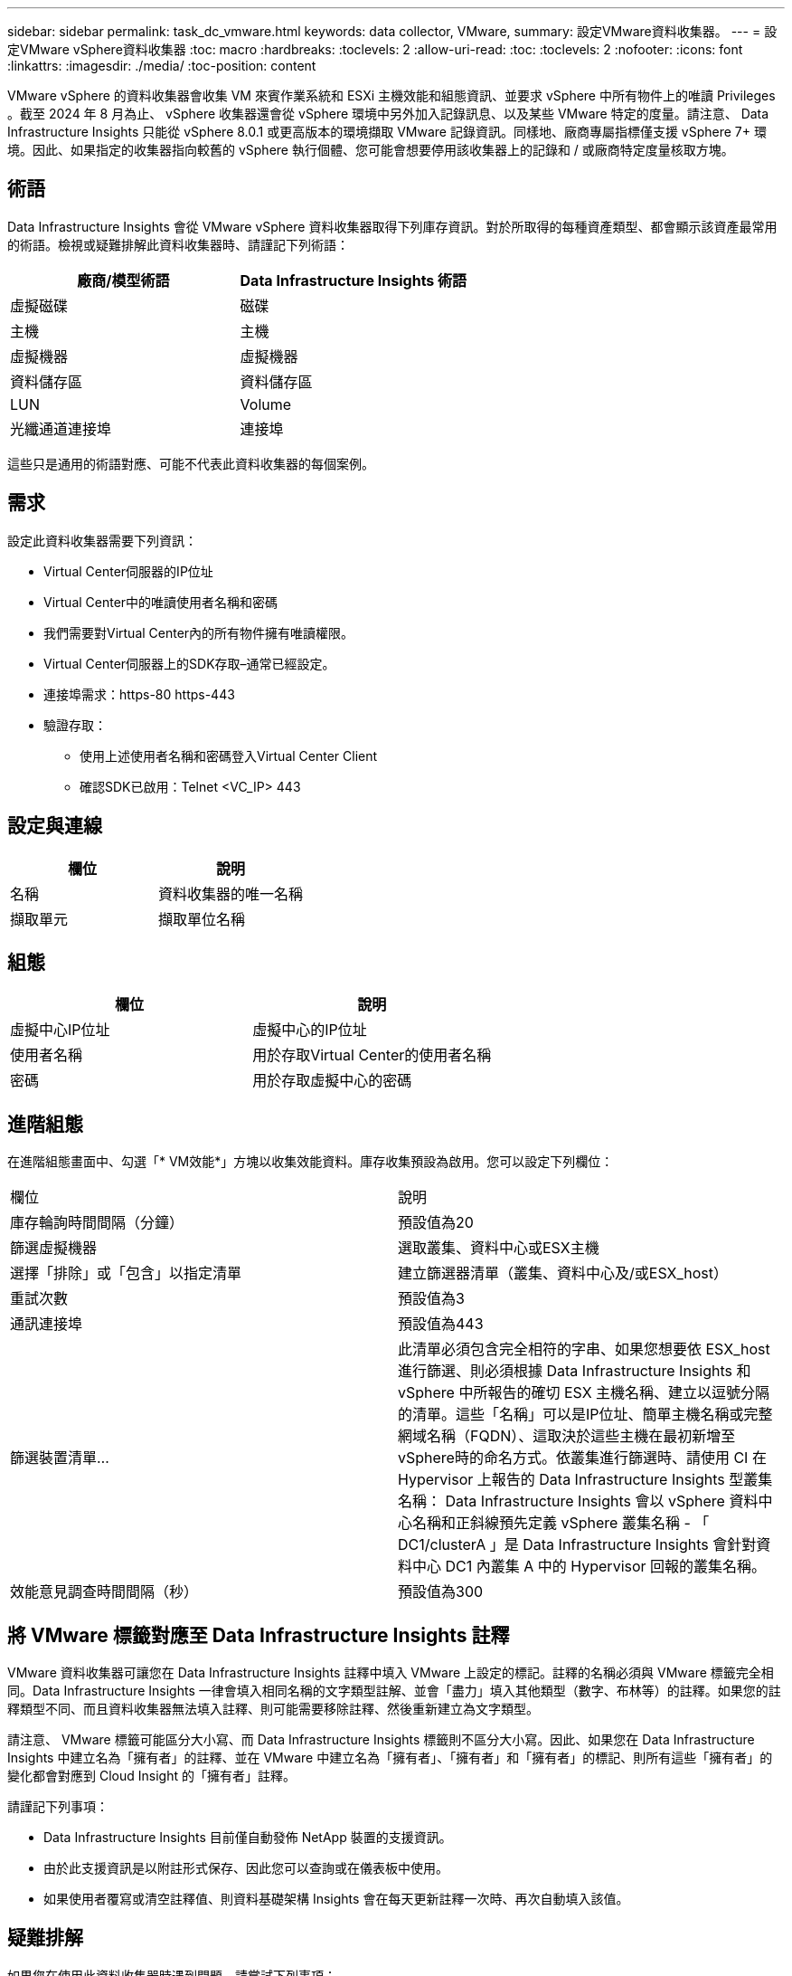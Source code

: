 ---
sidebar: sidebar 
permalink: task_dc_vmware.html 
keywords: data collector, VMware, 
summary: 設定VMware資料收集器。 
---
= 設定VMware vSphere資料收集器
:toc: macro
:hardbreaks:
:toclevels: 2
:allow-uri-read: 
:toc: 
:toclevels: 2
:nofooter: 
:icons: font
:linkattrs: 
:imagesdir: ./media/
:toc-position: content


[role="lead"]
VMware vSphere 的資料收集器會收集 VM 來賓作業系統和 ESXi 主機效能和組態資訊、並要求 vSphere 中所有物件上的唯讀 Privileges 。截至 2024 年 8 月為止、 vSphere 收集器還會從 vSphere 環境中另外加入記錄訊息、以及某些 VMware 特定的度量。請注意、 Data Infrastructure Insights 只能從 vSphere 8.0.1 或更高版本的環境擷取 VMware 記錄資訊。同樣地、廠商專屬指標僅支援 vSphere 7+ 環境。因此、如果指定的收集器指向較舊的 vSphere 執行個體、您可能會想要停用該收集器上的記錄和 / 或廠商特定度量核取方塊。



== 術語

Data Infrastructure Insights 會從 VMware vSphere 資料收集器取得下列庫存資訊。對於所取得的每種資產類型、都會顯示該資產最常用的術語。檢視或疑難排解此資料收集器時、請謹記下列術語：

[cols="2*"]
|===
| 廠商/模型術語 | Data Infrastructure Insights 術語 


| 虛擬磁碟 | 磁碟 


| 主機 | 主機 


| 虛擬機器 | 虛擬機器 


| 資料儲存區 | 資料儲存區 


| LUN | Volume 


| 光纖通道連接埠 | 連接埠 
|===
這些只是通用的術語對應、可能不代表此資料收集器的每個案例。



== 需求

設定此資料收集器需要下列資訊：

* Virtual Center伺服器的IP位址
* Virtual Center中的唯讀使用者名稱和密碼
* 我們需要對Virtual Center內的所有物件擁有唯讀權限。
* Virtual Center伺服器上的SDK存取–通常已經設定。
* 連接埠需求：https-80 https-443
* 驗證存取：
+
** 使用上述使用者名稱和密碼登入Virtual Center Client
** 確認SDK已啟用：Telnet <VC_IP> 443






== 設定與連線

[cols="2*"]
|===
| 欄位 | 說明 


| 名稱 | 資料收集器的唯一名稱 


| 擷取單元 | 擷取單位名稱 
|===


== 組態

[cols="2*"]
|===
| 欄位 | 說明 


| 虛擬中心IP位址 | 虛擬中心的IP位址 


| 使用者名稱 | 用於存取Virtual Center的使用者名稱 


| 密碼 | 用於存取虛擬中心的密碼 
|===


== 進階組態

在進階組態畫面中、勾選「* VM效能*」方塊以收集效能資料。庫存收集預設為啟用。您可以設定下列欄位：

[cols="2*"]
|===


| 欄位 | 說明 


| 庫存輪詢時間間隔（分鐘） | 預設值為20 


| 篩選虛擬機器 | 選取叢集、資料中心或ESX主機 


| 選擇「排除」或「包含」以指定清單 | 建立篩選器清單（叢集、資料中心及/或ESX_host） 


| 重試次數 | 預設值為3 


| 通訊連接埠 | 預設值為443 


| 篩選裝置清單... | 此清單必須包含完全相符的字串、如果您想要依 ESX_host 進行篩選、則必須根據 Data Infrastructure Insights 和 vSphere 中所報告的確切 ESX 主機名稱、建立以逗號分隔的清單。這些「名稱」可以是IP位址、簡單主機名稱或完整網域名稱（FQDN）、這取決於這些主機在最初新增至vSphere時的命名方式。依叢集進行篩選時、請使用 CI 在 Hypervisor 上報告的 Data Infrastructure Insights 型叢集名稱： Data Infrastructure Insights 會以 vSphere 資料中心名稱和正斜線預先定義 vSphere 叢集名稱 - 「 DC1/clusterA 」是 Data Infrastructure Insights 會針對資料中心 DC1 內叢集 A 中的 Hypervisor 回報的叢集名稱。 


| 效能意見調查時間間隔（秒） | 預設值為300 
|===


== 將 VMware 標籤對應至 Data Infrastructure Insights 註釋

VMware 資料收集器可讓您在 Data Infrastructure Insights 註釋中填入 VMware 上設定的標記。註釋的名稱必須與 VMware 標籤完全相同。Data Infrastructure Insights 一律會填入相同名稱的文字類型註解、並會「盡力」填入其他類型（數字、布林等）的註釋。如果您的註釋類型不同、而且資料收集器無法填入註釋、則可能需要移除註釋、然後重新建立為文字類型。

請注意、 VMware 標籤可能區分大小寫、而 Data Infrastructure Insights 標籤則不區分大小寫。因此、如果您在 Data Infrastructure Insights 中建立名為「擁有者」的註釋、並在 VMware 中建立名為「擁有者」、「擁有者」和「擁有者」的標記、則所有這些「擁有者」的變化都會對應到 Cloud Insight 的「擁有者」註釋。

請謹記下列事項：

* Data Infrastructure Insights 目前僅自動發佈 NetApp 裝置的支援資訊。
* 由於此支援資訊是以附註形式保存、因此您可以查詢或在儀表板中使用。
* 如果使用者覆寫或清空註釋值、則資料基礎架構 Insights 會在每天更新註釋一次時、再次自動填入該值。




== 疑難排解

如果您在使用此資料收集器時遇到問題、請嘗試下列事項：



=== 庫存

[cols="2*"]
|===
| 問題： | 試用： 


| 錯誤：包含篩選VM的清單不可為空白 | 如果選取「包含清單」、請列出有效的資料中心、叢集或主機名稱以篩選VM 


| 錯誤：無法在IP上建立與VirtualCenter的連線 | 可能的解決方案：*驗證輸入的認證資料和IP位址。*嘗試使用VMware Infrastructure Client與Virtual Center通訊。*嘗試使用受管理的物件瀏覽器（例如MOB）與Virtual Center通訊。 


| 錯誤：IP上的VirtualCenter具有不符合JVM要求的憑證 | 可能的解決方案：*建議：使用更強大的功能（例如 1024位元）RSA金鑰。*不建議：修改JVM java.security組態、以利用限制JDK.certpath.disabledAlgorith數 來允許512位元RSA金鑰。請參閱。 link:http://www.oracle.com/technetwork/java/javase/7u40-relnotes-2004172.html["JDK 7 update 40 發行說明"] 


| 我看到以下訊息：「 VMware 日誌套件在 8.0.1 版以下的 VMware 上不受支援」 | 8.0.1 之前的 VMware 版本不支援記錄收集。如果您想要使用 Data Infrastructure Insights 中的記錄集合功能、請將 VI Center Infrastructure 基礎架構升級至 8.0.1 版或更新版本。如需詳細資訊，請參閱本link:https://kb.netapp.com/Cloud/BlueXP/Cloud_Insights/VMware_Logs_package_is_not_supported_on_VMware_below_version_8.0.1___Data_Infrastructure_Insights["知識庫文章"]。 
|===
您可以在頁面或中找到其他link:concept_requesting_support.html["支援"]link:reference_data_collector_support_matrix.html["資料收集器支援對照表"]資訊。
